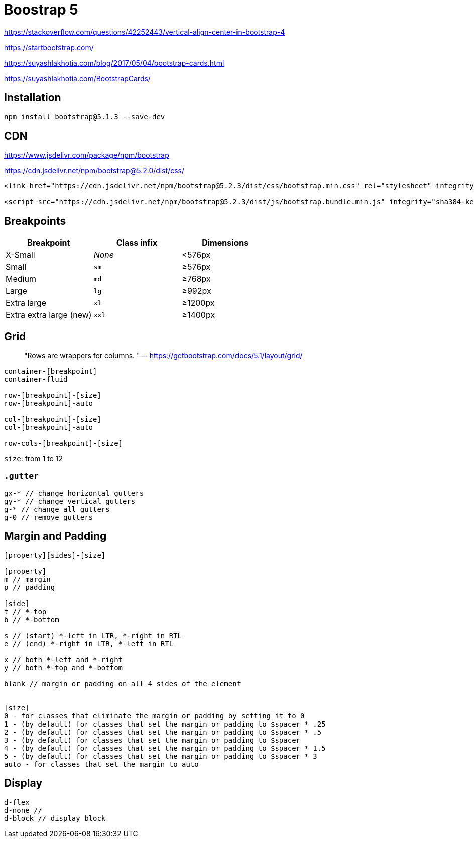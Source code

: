 = Boostrap 5
:url-website: https://getbootstrap.com/
:url-github: https://github.com/twbs/bootstrap
:url-examples: https://getbootstrap.com/docs/5.0/examples/

https://stackoverflow.com/questions/42252443/vertical-align-center-in-bootstrap-4

https://startbootstrap.com/

https://suyashlakhotia.com/blog/2017/05/04/bootstrap-cards.html

https://suyashlakhotia.com/BootstrapCards/

== Installation

[source,bash]
----
npm install bootstrap@5.1.3 --save-dev
----

== CDN

https://www.jsdelivr.com/package/npm/bootstrap

https://cdn.jsdelivr.net/npm/bootstrap@5.2.0/dist/css/

[source,html]
----
<link href="https://cdn.jsdelivr.net/npm/bootstrap@5.2.3/dist/css/bootstrap.min.css" rel="stylesheet" integrity="sha384-rbsA2VBKQhggwzxH7pPCaAqO46MgnOM80zW1RWuH61DGLwZJEdK2Kadq2F9CUG65" crossorigin="anonymous">

<script src="https://cdn.jsdelivr.net/npm/bootstrap@5.2.3/dist/js/bootstrap.bundle.min.js" integrity="sha384-kenU1KFdBIe4zVF0s0G1M5b4hcpxyD9F7jL+jjXkk+Q2h455rYXK/7HAuoJl+0I4" crossorigin="anonymous"></script>
----

== Breakpoints

|===
| Breakpoint | Class infix | Dimensions

| X-Small
| _None_
| <576px

| Small
| `sm`
| ≥576px

| Medium
| `md`
| ≥768px

| Large
| `lg`
| ≥992px

| Extra large
| `xl`
| ≥1200px

| Extra extra large (new)
| `xxl`
| ≥1400px
|===

== Grid

> "Rows are wrappers for columns. " -- https://getbootstrap.com/docs/5.1/layout/grid/

[source,html]
----
container-[breakpoint]
container-fluid

row-[breakpoint]-[size]
row-[breakpoint]-auto

col-[breakpoint]-[size]
col-[breakpoint]-auto

row-cols-[breakpoint]-[size]
----

`size`: from 1 to 12

=== `.gutter`

[source,scss]
----
gx-* // change horizontal gutters
gy-* // change vertical gutters
g-* // change all gutters
g-0 // remove gutters
----

== Margin and Padding

[source,scss]
----
[property][sides]-[size]

[property]
m // margin
p // padding

[side]
t // *-top
b // *-bottom

s // (start) *-left in LTR, *-right in RTL
e // (end) *-right in LTR, *-left in RTL

x // both *-left and *-right
y // both *-top and *-bottom

blank // margin or padding on all 4 sides of the element


[size]
0 - for classes that eliminate the margin or padding by setting it to 0
1 - (by default) for classes that set the margin or padding to $spacer * .25
2 - (by default) for classes that set the margin or padding to $spacer * .5
3 - (by default) for classes that set the margin or padding to $spacer
4 - (by default) for classes that set the margin or padding to $spacer * 1.5
5 - (by default) for classes that set the margin or padding to $spacer * 3
auto - for classes that set the margin to auto
----

== Display

[source,scss]
----
d-flex
d-none //
d-block // display block
----
